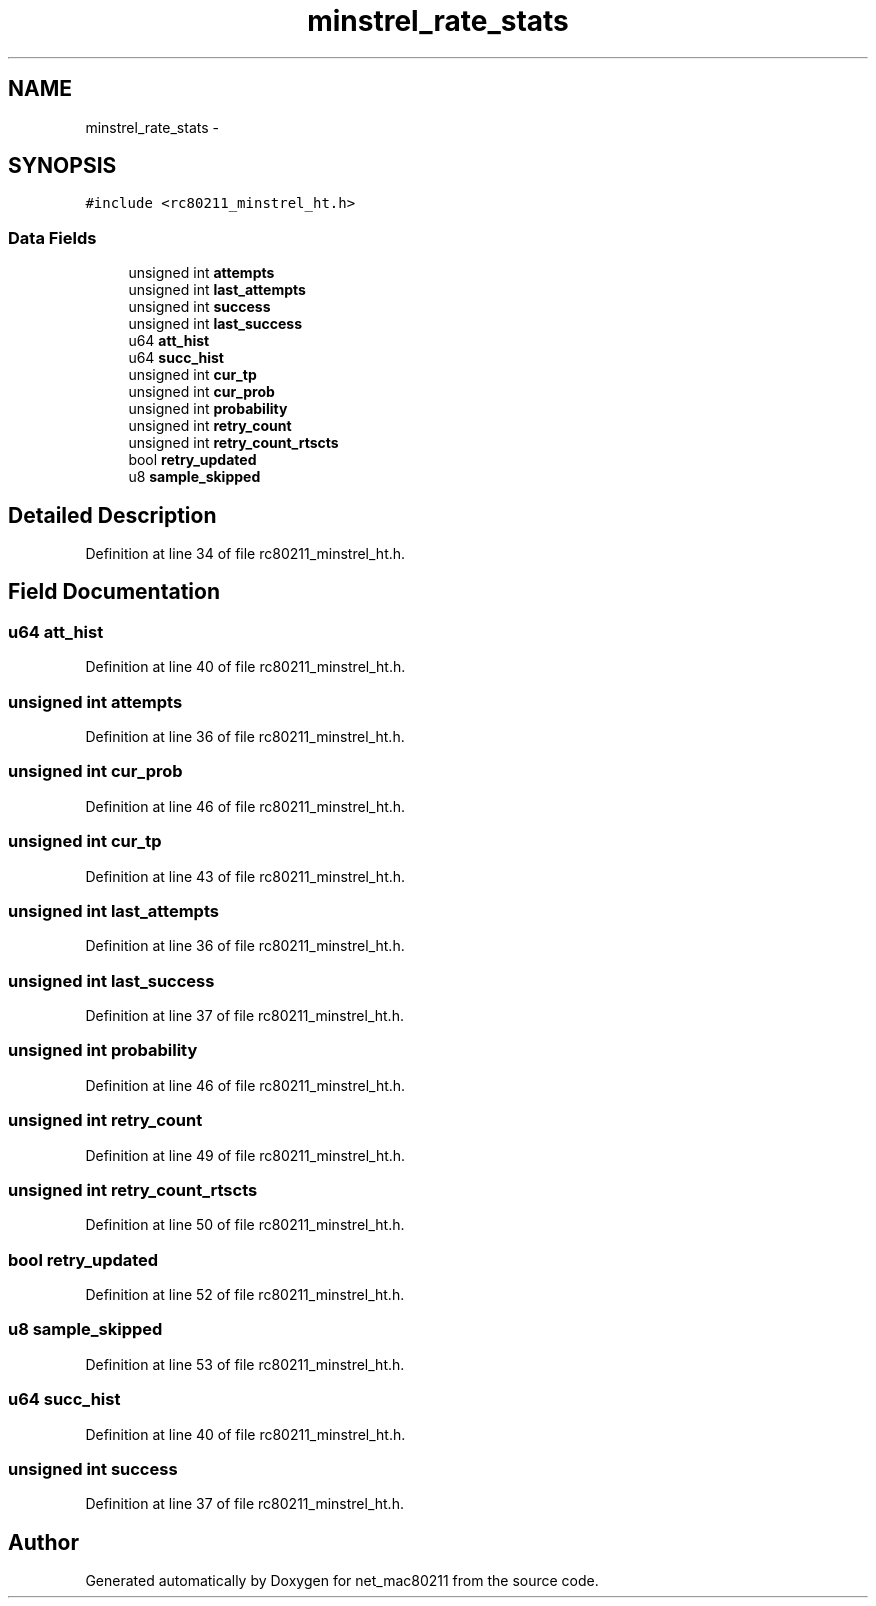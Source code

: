 .TH "minstrel_rate_stats" 3 "Sun Jun 1 2014" "Version 1.0" "net_mac80211" \" -*- nroff -*-
.ad l
.nh
.SH NAME
minstrel_rate_stats \- 
.SH SYNOPSIS
.br
.PP
.PP
\fC#include <rc80211_minstrel_ht\&.h>\fP
.SS "Data Fields"

.in +1c
.ti -1c
.RI "unsigned int \fBattempts\fP"
.br
.ti -1c
.RI "unsigned int \fBlast_attempts\fP"
.br
.ti -1c
.RI "unsigned int \fBsuccess\fP"
.br
.ti -1c
.RI "unsigned int \fBlast_success\fP"
.br
.ti -1c
.RI "u64 \fBatt_hist\fP"
.br
.ti -1c
.RI "u64 \fBsucc_hist\fP"
.br
.ti -1c
.RI "unsigned int \fBcur_tp\fP"
.br
.ti -1c
.RI "unsigned int \fBcur_prob\fP"
.br
.ti -1c
.RI "unsigned int \fBprobability\fP"
.br
.ti -1c
.RI "unsigned int \fBretry_count\fP"
.br
.ti -1c
.RI "unsigned int \fBretry_count_rtscts\fP"
.br
.ti -1c
.RI "bool \fBretry_updated\fP"
.br
.ti -1c
.RI "u8 \fBsample_skipped\fP"
.br
.in -1c
.SH "Detailed Description"
.PP 
Definition at line 34 of file rc80211_minstrel_ht\&.h\&.
.SH "Field Documentation"
.PP 
.SS "u64 att_hist"

.PP
Definition at line 40 of file rc80211_minstrel_ht\&.h\&.
.SS "unsigned int attempts"

.PP
Definition at line 36 of file rc80211_minstrel_ht\&.h\&.
.SS "unsigned int cur_prob"

.PP
Definition at line 46 of file rc80211_minstrel_ht\&.h\&.
.SS "unsigned int cur_tp"

.PP
Definition at line 43 of file rc80211_minstrel_ht\&.h\&.
.SS "unsigned int last_attempts"

.PP
Definition at line 36 of file rc80211_minstrel_ht\&.h\&.
.SS "unsigned int last_success"

.PP
Definition at line 37 of file rc80211_minstrel_ht\&.h\&.
.SS "unsigned int probability"

.PP
Definition at line 46 of file rc80211_minstrel_ht\&.h\&.
.SS "unsigned int retry_count"

.PP
Definition at line 49 of file rc80211_minstrel_ht\&.h\&.
.SS "unsigned int retry_count_rtscts"

.PP
Definition at line 50 of file rc80211_minstrel_ht\&.h\&.
.SS "bool retry_updated"

.PP
Definition at line 52 of file rc80211_minstrel_ht\&.h\&.
.SS "u8 sample_skipped"

.PP
Definition at line 53 of file rc80211_minstrel_ht\&.h\&.
.SS "u64 succ_hist"

.PP
Definition at line 40 of file rc80211_minstrel_ht\&.h\&.
.SS "unsigned int success"

.PP
Definition at line 37 of file rc80211_minstrel_ht\&.h\&.

.SH "Author"
.PP 
Generated automatically by Doxygen for net_mac80211 from the source code\&.
